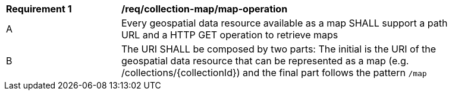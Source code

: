 [[req_collection-map_map-operation]]
[width="90%",cols="2,6a"]
|===
^|*Requirement {counter:req-id}* |*/req/collection-map/map-operation*
^|A |Every geospatial data resource available as a map SHALL support a path URL and a HTTP GET operation to retrieve maps
^|B |The URI SHALL be composed by two parts: The initial is the URI of the geospatial data resource that can be represented as a map (e.g. /collections/{collectionId}) and the final part follows the pattern `/map`
|===
